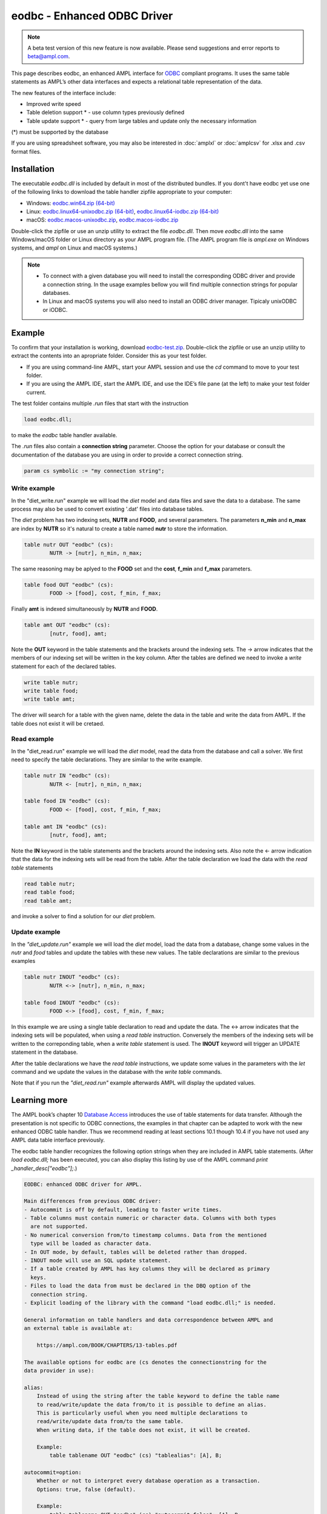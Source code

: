 .. _eodbc:

eodbc - Enhanced ODBC Driver
============================

.. note::
    A beta test version of this new feature is now available.  
    Please send suggestions and error reports to beta@ampl.com.  

This page describes eodbc, an enhanced AMPL interface for `ODBC <https://en.wikipedia.org/wiki/Open_Database_Connectivity>`_ compliant programs. It uses the same table statements as AMPL’s other data interfaces and expects a relational table representation of the data.

The new features of the interface include:

* Improved write speed
* Table deletion support * - use column types previously defined
* Table update support * - query from large tables and update only the necessary information

(*) must be supported by the database

If you are using spreadsheet software, you may also be interested in :doc:`amplxl` or :doc:`amplcsv` for .xlsx and .csv format files.

Installation
------------

The executable `eodbc.dll` is included by default in most of the distributed bundles. If you dont't have eodbc yet
use one of the following links to download the table handler zipfile appropriate to your computer:

* Windows: `eodbc.win64.zip (64-bit) <https://portal.ampl.com/~nfbvs/eodbc/eodbc.win64.zip>`_
* Linux: `eodbc.linux64-unixodbc.zip (64-bit) <https://portal.ampl.com/~nfbvs/eodbc/eodbc.linux64-unixodbc.zip>`_, `eodbc.linux64-iodbc.zip (64-bit) <https://portal.ampl.com/~nfbvs/eodbc/eodbc.linux64-iodbc.zip>`_
* macOS: `eodbc.macos-unixodbc.zip <https://portal.ampl.com/~nfbvs/eodbc/eodbc.macos-unixodbc.zip>`_, `eodbc.macos-iodbc.zip <https://portal.ampl.com/~nfbvs/eodbc/eodbc.macos-iodbc.zip>`_

Double-click the zipfile or use an unzip utility to extract the file `eodbc.dll`. Then move `eodbc.dll` into the same Windows/macOS folder or Linux directory as your AMPL program file. (The AMPL program file is `ampl.exe` on Windows systems, and `ampl` on Linux and macOS systems.)

.. note::

	* To connect with a given database you will need to install the corresponding ODBC driver and provide a connection string. In the usage examples bellow you will find multiple connection strings for popular databases.
	* In Linux and macOS systems you will also need to install an ODBC driver manager. Tipicaly unixODBC or iODBC.


Example
-------
To confirm that your installation is working, download `eodbc-test.zip <https://portal.ampl.com/~nfbvs/eodbc/eodbc-test.zip>`_. Double-click the zipfile or use an unzip utility to extract the contents into an apropriate folder. Consider this as your test folder.

* If you are using command-line AMPL, start your AMPL session and use the `cd` command to move to your test folder.
* If you are using the AMPL IDE, start the AMPL IDE, and use the IDE’s file pane (at the left) to make your test folder current.

The test folder contains multiple `.run` files that start with the instruction

.. code-block:: ampl

	load eodbc.dll;

to make the `eodbc` table handler available.

The `.run` files also contain a **connection string** parameter. Choose the option for your database or consult the documentation of the database you are using in order to provide a correct connection string.

.. code-block:: ampl

	param cs symbolic := "my connection string";


Write example
*************

In the "diet_write.run" example we will load the `diet` model and data files and save the data to a database. The same process may also be used to convert existing '.dat' files into database tables.

The `diet` problem has two indexing sets, **NUTR** and **FOOD**, and several parameters. 
The parameters **n_min** and **n_max** are index by **NUTR** so it's natural to create a table named **nutr** to store the information.

.. code-block:: ampl

	table nutr OUT "eodbc" (cs):
		NUTR -> [nutr], n_min, n_max;

The same reasoning may be aplyed to the **FOOD** set and the **cost**, **f_min** and **f_max** parameters.

.. code-block:: ampl

	table food OUT "eodbc" (cs):
		FOOD -> [food], cost, f_min, f_max;

Finally **amt** is indexed simultaneously by **NUTR** and **FOOD**.

.. code-block:: ampl

	table amt OUT "eodbc" (cs):
		[nutr, food], amt;

Note the **OUT** keyword in the table statements and the brackets around the indexing sets. The -> arrow indicates that the members of our indexing set will be written in the key column.
After the tables are defined we need to invoke a `write` statement for each of the declared tables.

.. code-block:: ampl

	write table nutr;
	write table food;
	write table amt;

The driver will search for a table with the given name, delete the data in the table and write the data from AMPL.
If the table does not exist it will be cretaed.

Read example
************

In the "diet_read.run" example we will load the `diet` model, read the data from the database and call a solver.
We first need to specify the table declarations. They are similar to the write example.

.. code-block:: ampl

	table nutr IN "eodbc" (cs):
		NUTR <- [nutr], n_min, n_max;

	table food IN "eodbc" (cs):
		FOOD <- [food], cost, f_min, f_max;

	table amt IN "eodbc" (cs):
		[nutr, food], amt;

Note the **IN** keyword in the table statements and the brackets around the indexing sets. Also note the <- arrow indication 
that the data for the indexing sets will be read from the table.
After the table declaration we load the data with the `read table` statements

.. code-block:: ampl

	read table nutr;
	read table food;
	read table amt;

and invoke a solver to find a solution for our `diet` problem.

Update example
**************

In the *"diet_update.run"* example we will load the `diet` model, load the data from a database, change some values in the *nutr* and *food* tables and update the tables with these new values. The table declarations are similar to the previous examples

.. code-block:: ampl

	table nutr INOUT "eodbc" (cs):
		NUTR <-> [nutr], n_min, n_max;

	table food INOUT "eodbc" (cs):
		FOOD <-> [food], cost, f_min, f_max;

In this example we are using a single table declaration to read and update the data.
The <-> arrow indicates that the indexing sets will be populated, when using a `read table` instruction.
Conversely the members of the indexing sets will be written to the correponding table, when a `write table` statement is used.
The **INOUT** keyword will trigger an UPDATE statement in the database.

After the table declarations we have the `read table` instructions, we update some values in the parameters with the `let` command and we update the values in the database with the `write table` commands.

Note that if you run the *"diet_read.run"* example afterwards AMPL will display the updated values.



Learning more
-------------
The AMPL book’s chapter 10 `Database Access <https://ampl.com/BOOK/CHAPTERS/13-tables.pdf>`_ introduces the use of table statements for data transfer. Although the presentation is not specific to ODBC connections, the examples in that chapter can be adapted to work with the new enhanced ODBC table handler. Thus we recommend reading at least sections 10.1 though 10.4 if you have not used any AMPL data table interface previously.

The eodbc table handler recognizes the following option strings when they are included in AMPL table statements. (After `load eodbc.dll;` has been executed, you can also display this listing by use of the AMPL command `print _handler_desc["eodbc"];`.)

.. code-block:: none

    EODBC: enhanced ODBC driver for AMPL.

    Main differences from previous ODBC driver:
    - Autocommit is off by default, leading to faster write times.
    - Table columns must contain numeric or character data. Columns with both types
      are not supported.
    - No numerical conversion from/to timestamp columns. Data from the mentioned
      type will be loaded as character data.
    - In OUT mode, by default, tables will be deleted rather than dropped.
    - INOUT mode will use an SQL update statement.
    - If a table created by AMPL has key columns they will be declared as primary
      keys.
    - Files to load the data from must be declared in the DBQ option of the
      connection string.
    - Explicit loading of the library with the command "load eodbc.dll;" is needed.

    General information on table handlers and data correspondence between AMPL and
    an external table is available at:

        https://ampl.com/BOOK/CHAPTERS/13-tables.pdf

    The available options for eodbc are (cs denotes the connectionstring for the
    data provider in use):

    alias:
        Instead of using the string after the table keyword to define the table name
        to read/write/update the data from/to it is possible to define an alias.
        This is particularly useful when you need multiple declarations to
        read/write/update data from/to the same table.
        When writing data, if the table does not exist, it will be created.

        Example:
            table tablename OUT "eodbc" (cs) "tablealias": [A], B;

    autocommit=option:
        Whether or not to interpret every database operation as a transaction.
        Options: true, false (default).

        Example:
            table tablename OUT "eodbc" (cs) "autocommit=false": [A], B;

    connectionstring:
        An explicit ODBC connection string of the form "DSN=..." or "DRIVER=...".
        Additional fields depend on the data provider.

        Example:
            param connectionstring symbolic := "DRIVER=...;DATABASE=...;USER=...;";
            table tablename IN "eodbc" (connectionstring): [A], B;

    SQL=statement:
        (IN only) Provide a particular SQL statement to read data into AMPL.

        Example:
            table tablename IN "eodbc" (cs) "SQL=SELECT * FROM sometable;": [A], B;

    verbose:
        Display warnings during the execution of the read table and
        write table commands.

        Example:
            table tablename OUT "eodbc" "verbose": [keycol], valcol;

    verbose=option:
        Display information according to the specified option. Available
        options:
            0 (default) - display information only on error,
            1 - display warnings,
            2 - display general information
            3 - display debug information.

        Example:
            table tablename OUT "eodbc" (cs) "verbose=2": [keycol], valcol;

    write=option
        Define how the data is written in OUT mode. Available options:
            delete (default) - delete the rows in the external table before
                writing the data from AMPL.
            drop - drop the current table and create a new one before writing the
                data. The new table will only have double and varchar columns,
                depending on the original data from AMPL and the types available in
                the database.
            append - append the rows in AMPL to the external representation of the
                table.

        Example:
            table tablename OUT "eodbc" (cs) "write=append": [keycol], valcol;
